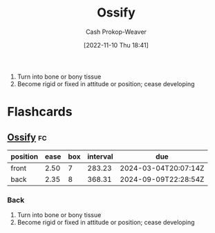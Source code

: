 :PROPERTIES:
:ID:       d31a0ca1-d390-4ac5-bada-3a97e769f725
:LAST_MODIFIED: [2023-09-07 Thu 07:59]
:END:
#+title: Ossify
#+hugo_custom_front_matter: :slug "d31a0ca1-d390-4ac5-bada-3a97e769f725"
#+author: Cash Prokop-Weaver
#+date: [2022-11-10 Thu 18:41]
#+filetags: :concept:

1. Turn into bone or bony tissue
2. Become rigid or fixed in attitude or position; cease developing
* Flashcards
** [[id:d31a0ca1-d390-4ac5-bada-3a97e769f725][Ossify]] :fc:
:PROPERTIES:
:CREATED: [2022-11-10 Thu 18:42]
:FC_CREATED: 2022-11-11T02:42:47Z
:FC_TYPE:  vocab
:ID:       8050d80e-4bf9-4336-b78b-eb1784738721
:END:
:REVIEW_DATA:
| position | ease | box | interval | due                  |
|----------+------+-----+----------+----------------------|
| front    | 2.50 |   7 |   283.23 | 2024-03-04T20:07:14Z |
| back     | 2.35 |   8 |   368.31 | 2024-09-09T22:28:54Z |
:END:

*** Back
1. Turn into bone or bony tissue
2. Become rigid or fixed in attitude or position; cease developing
